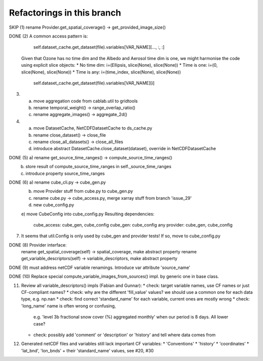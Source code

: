 
Refactorings in this branch
---------------------------

SKIP (1) rename Provider.get_spatial_coverage() -> get_provided_image_size()

DONE (2) A common access pattern is:

        self.dataset_cache.get_dataset(file).variables[VAR_NAME][..., :, :]

    Given that Ozone has no time dim and the Albedo and Aerosol time dim is one, we might
    harmonise the code using explicit slice objects:
    * No time dim:  i=(Ellipsis, slice(None), slice(None))
    * Time is one:  i=(0, slice(None), slice(None))
    * Time is any:  i=(time_index, slice(None), slice(None))

        self.dataset_cache.get_dataset(file).variables[VAR_NAME][i]

(3) a) move aggregation code from cablab.util to gridtools
    b) rename temporal_weight() -> range_overlap_ratio()
    c) rename aggregate_images() -> aggregate_2d()

(4) a) move DatasetCache, NetCDFDatasetCache to ds_cache.py
    b) rename close_dataset() -> close_file
    c) rename close_all_datasets() -> close_all_files
    d) introduce abstract DatasetCache.close_dataset(dataset), override in NetCDFDatasetCache

DONE (5) a) rename get_source_time_ranges() -> compute_source_time_ranges()
    b) store result of compute_source_time_ranges in self._source_time_ranges
    c) introduce property source_time_ranges

DONE (6) a) rename cube_cli.py -> cube_gen.py
    b) move Provider stuff from cube.py to cube_gen.py
    c) rename cube.py -> cube_access.py, merge xarray stuff from branch 'issue_29'
    d) new cube_config.py
    e) move CubeConfig into cube_config.py
    Resulting dependencies:
        cube_access: cube_gen, cube_config
        cube_gen: cube_config
        any provider: cube_gen, cube_config

(7) It seems that util.Config is only used by cube_gen and provider tests!
    If so, move to cube_config.py

DONE (8) Provider interface:
    rename get_spatial_coverage(self) -> spatial_coverage, make abstract property
    rename get_variable_descriptors(self) -> variable_descriptors, make abstract property

DONE (9) must address netCDF variable renamings. Introduce var attribute 'source_name'

DONE (10) Replace special compute_variable_images_from_sources() impl. by generic one in base class.


(11) Review all variable_descriptors() impls (Fabian and Gunnar):
     * check: target variable names, use CF names or just CF-compliant names?
     * check: why are the different 'fill_value' values? we should use a common one for each data type, e.g. np.nan
     * check: find correct 'standard_name' for each variable, current ones are mostly wrong
     * check: 'long_name' name is often wrong or confusing,
              e.g. 'level 3b fractional snow cover (%) aggregated monthly' when our period is 8 days.
              All lower case?
     * check: possibly add 'comment' or 'description' or 'history' and tell where data comes from

(12) Generated netCDF files and variables still lack important CF variables:
     * 'Conventions'
     * 'history'
     * 'coordinates'
     * 'lat_bnd', 'lon_bnds' + their 'standard_name' values, see #20, #30